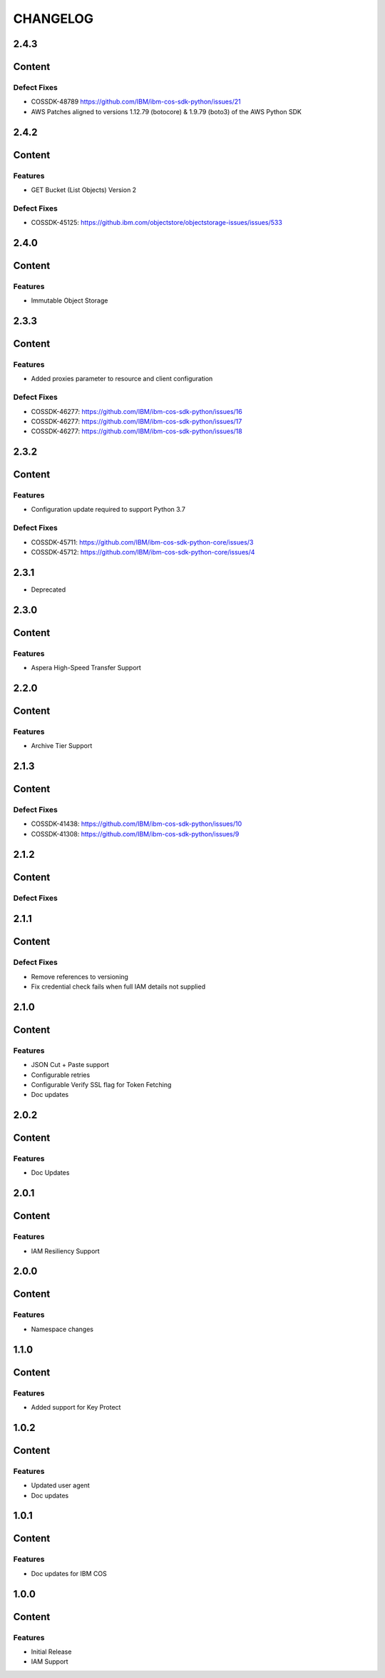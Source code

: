 =========
CHANGELOG
=========

2.4.3
=====

Content
=======

Defect Fixes
------------
* COSSDK-48789 https://github.com/IBM/ibm-cos-sdk-python/issues/21
* AWS Patches aligned to versions 1.12.79 (botocore) & 1.9.79 (boto3) of the AWS Python SDK

2.4.2
=====

Content
=======

Features
--------
* GET Bucket (List Objects) Version 2

Defect Fixes
------------
* COSSDK-45125: https://github.ibm.com/objectstore/objectstorage-issues/issues/533

2.4.0
=====

Content
=======

Features
--------
* Immutable Object Storage

2.3.3
=====

Content
=======

Features
--------
* Added proxies parameter to resource and client configuration

Defect Fixes
------------
* COSSDK-46277: https://github.com/IBM/ibm-cos-sdk-python/issues/16
* COSSDK-46277: https://github.com/IBM/ibm-cos-sdk-python/issues/17
* COSSDK-46277: https://github.com/IBM/ibm-cos-sdk-python/issues/18


2.3.2
=====

Content
=======

Features 
--------
* Configuration update required to support Python 3.7

Defect Fixes
------------
* COSSDK-45711: https://github.com/IBM/ibm-cos-sdk-python-core/issues/3
* COSSDK-45712: https://github.com/IBM/ibm-cos-sdk-python-core/issues/4

2.3.1
=====

* Deprecated

2.3.0
=====

Content
=======

Features 
--------
* Aspera High-Speed Transfer Support

2.2.0
=====

Content
=======

Features 
--------
* Archive Tier Support

2.1.3
=====

Content
=======

Defect Fixes 
------------
* COSSDK-41438: https://github.com/IBM/ibm-cos-sdk-python/issues/10
* COSSDK-41308: https://github.com/IBM/ibm-cos-sdk-python/issues/9

2.1.2
=====

Content
=======

Defect Fixes 
------------

2.1.1
=====

Content
=======

Defect Fixes
------------
* Remove references to versioning
* Fix credential check fails when full IAM details not supplied

2.1.0
=====

Content
=======

Features
--------
* JSON Cut + Paste support
* Configurable retries
* Configurable Verify SSL flag for Token Fetching
* Doc updates

2.0.2
=====

Content
=======

Features
--------
* Doc Updates

2.0.1
=====

Content
=======

Features
--------
* IAM Resiliency Support

2.0.0
=====

Content
=======

Features
--------
* Namespace changes

1.1.0
=====

Content
=======

Features
--------
* Added support for Key Protect

1.0.2
=====

Content
=======

Features
--------
* Updated user agent 
* Doc updates

1.0.1
=====

Content
=======

Features
--------
* Doc updates for IBM COS

1.0.0
=====

Content
=======

Features
--------
* Initial Release
* IAM Support
